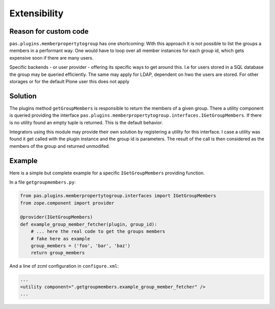 Extensibility
=============

Reason for custom code
----------------------

``pas.plugins.memberpropertytogroup`` has one shortcoming:
With this approach it is not possible to list the groups a members in a performant way.
One would have to loop over all member instances for each group id,
which gets expensive soon if there are many users.

Specific backends - or user provider - offering its specific ways to get around this.
I.e for users stored in a SQL database the group may be queried efficiently.
The same may apply for LDAP, dependent on hwo the users are stored.
For other storages or for the default Plone user this does not apply

Solution
--------

The plugins method ``getGroupMembers`` is responsible to return the members of a given group.
There a utility component is queried providing the interface ``pas.plugins.memberpropertytogroup.interfaces.IGetGroupMembers``.
If there is no utility found an empty tuple is returned.
This is the default behavior.

Integrators using this module may provide their own solution by registering a utility for this interface.
I case a utility was found it get called with the plugin instance and the group id is parameters.
The result of the call is then considered as the members of the group and returned unmodifed.


Example
-------

Here is a simple but complete example for a specific ``IGetGroupMembers`` providing function.

In a file ``getgroupmembers.py``:

.. code:: python

    from pas.plugins.memberpropertytogroup.interfaces import IGetGroupMembers
    from zope.component import provider

    @provider(IGetGroupMembers)
    def example_group_member_fetcher(plugin, group_id):
        # ... here the real code to get the groups members
        # fake here as example
        group_members = ('foo', 'bar', 'baz')
        return group_members

And a line of zcml configuration in ``configure.xml``:


.. code:: xml

    ...
    <utility component=".getgroupmembers.example_group_member_fetcher" />
    ...
